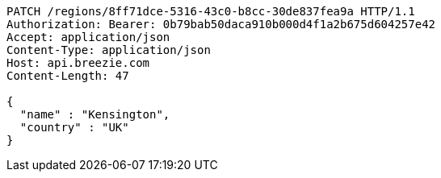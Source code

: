 [source,http,options="nowrap"]
----
PATCH /regions/8ff71dce-5316-43c0-b8cc-30de837fea9a HTTP/1.1
Authorization: Bearer: 0b79bab50daca910b000d4f1a2b675d604257e42
Accept: application/json
Content-Type: application/json
Host: api.breezie.com
Content-Length: 47

{
  "name" : "Kensington",
  "country" : "UK"
}
----